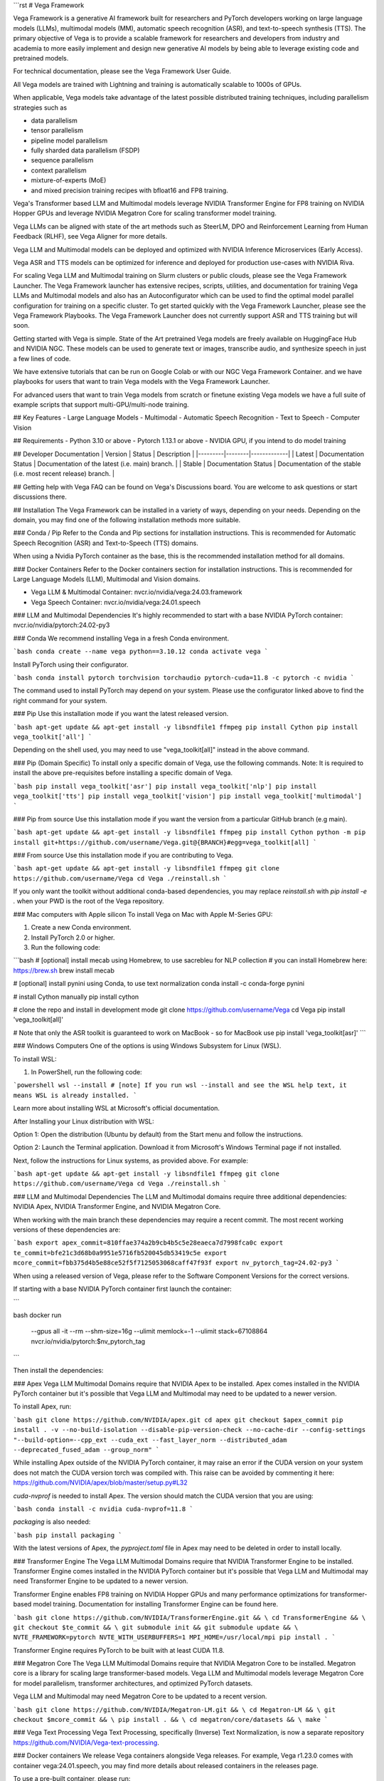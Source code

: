 ```rst
# Vega Framework

Vega Framework is a generative AI framework built for researchers and PyTorch developers working on large language models (LLMs), multimodal models (MM), automatic speech recognition (ASR), and text-to-speech synthesis (TTS). The primary objective of Vega is to provide a scalable framework for researchers and developers from industry and academia to more easily implement and design new generative AI models by being able to leverage existing code and pretrained models.

For technical documentation, please see the Vega Framework User Guide.

All Vega models are trained with Lightning and training is automatically scalable to 1000s of GPUs.

When applicable, Vega models take advantage of the latest possible distributed training techniques, including parallelism strategies such as

- data parallelism
- tensor parallelism
- pipeline model parallelism
- fully sharded data parallelism (FSDP)
- sequence parallelism
- context parallelism
- mixture-of-experts (MoE)
- and mixed precision training recipes with bfloat16 and FP8 training.

Vega's Transformer based LLM and Multimodal models leverage NVIDIA Transformer Engine for FP8 training on NVIDIA Hopper GPUs and leverage NVIDIA Megatron Core for scaling transformer model training.

Vega LLMs can be aligned with state of the art methods such as SteerLM, DPO and Reinforcement Learning from Human Feedback (RLHF), see Vega Aligner for more details.

Vega LLM and Multimodal models can be deployed and optimized with NVIDIA Inference Microservices (Early Access).

Vega ASR and TTS models can be optimized for inference and deployed for production use-cases with NVIDIA Riva.

For scaling Vega LLM and Multimodal training on Slurm clusters or public clouds, please see the Vega Framework Launcher. The Vega Framework launcher has extensive recipes, scripts, utilities, and documentation for training Vega LLMs and Multimodal models and also has an Autoconfigurator which can be used to find the optimal model parallel configuration for training on a specific cluster. To get started quickly with the Vega Framework Launcher, please see the Vega Framework Playbooks. The Vega Framework Launcher does not currently support ASR and TTS training but will soon.

Getting started with Vega is simple. State of the Art pretrained Vega models are freely available on HuggingFace Hub and NVIDIA NGC. These models can be used to generate text or images, transcribe audio, and synthesize speech in just a few lines of code.

We have extensive tutorials that can be run on Google Colab or with our NGC Vega Framework Container. and we have playbooks for users that want to train Vega models with the Vega Framework Launcher.

For advanced users that want to train Vega models from scratch or finetune existing Vega models we have a full suite of example scripts that support multi-GPU/multi-node training.

## Key Features
- Large Language Models
- Multimodal
- Automatic Speech Recognition
- Text to Speech
- Computer Vision

## Requirements
- Python 3.10 or above
- Pytorch 1.13.1 or above
- NVIDIA GPU, if you intend to do model training

## Developer Documentation
| Version | Status | Description |
|---------|--------|-------------|
| Latest  | Documentation Status | Documentation of the latest (i.e. main) branch. |
| Stable  | Documentation Status | Documentation of the stable (i.e. most recent release) branch. |

## Getting help with Vega
FAQ can be found on Vega's Discussions board. You are welcome to ask questions or start discussions there.

## Installation
The Vega Framework can be installed in a variety of ways, depending on your needs. Depending on the domain, you may find one of the following installation methods more suitable.

### Conda / Pip
Refer to the Conda and Pip sections for installation instructions. This is recommended for Automatic Speech Recognition (ASR) and Text-to-Speech (TTS) domains.

When using a Nvidia PyTorch container as the base, this is the recommended installation method for all domains.

### Docker Containers
Refer to the Docker containers section for installation instructions. This is recommended for Large Language Models (LLM), Multimodal and Vision domains.

- Vega LLM & Multimodal Container: nvcr.io/nvidia/vega:24.03.framework
- Vega Speech Container: nvcr.io/nvidia/vega:24.01.speech

### LLM and Multimodal Dependencies
It's highly recommended to start with a base NVIDIA PyTorch container: nvcr.io/nvidia/pytorch:24.02-py3

### Conda
We recommend installing Vega in a fresh Conda environment.

```bash
conda create --name vega python==3.10.12
conda activate vega
```

Install PyTorch using their configurator.

```bash
conda install pytorch torchvision torchaudio pytorch-cuda=11.8 -c pytorch -c nvidia
```

The command used to install PyTorch may depend on your system. Please use the configurator linked above to find the right command for your system.

### Pip
Use this installation mode if you want the latest released version.

```bash
apt-get update && apt-get install -y libsndfile1 ffmpeg
pip install Cython
pip install vega_toolkit['all']
```

Depending on the shell used, you may need to use "vega_toolkit[all]" instead in the above command.

### Pip (Domain Specific)
To install only a specific domain of Vega, use the following commands. Note: It is required to install the above pre-requisites before installing a specific domain of Vega.

```bash
pip install vega_toolkit['asr']
pip install vega_toolkit['nlp']
pip install vega_toolkit['tts']
pip install vega_toolkit['vision']
pip install vega_toolkit['multimodal']
```

### Pip from source
Use this installation mode if you want the version from a particular GitHub branch (e.g main).

```bash
apt-get update && apt-get install -y libsndfile1 ffmpeg
pip install Cython
python -m pip install git+https://github.com/username/Vega.git@{BRANCH}#egg=vega_toolkit[all]
```

### From source
Use this installation mode if you are contributing to Vega.

```bash
apt-get update && apt-get install -y libsndfile1 ffmpeg
git clone https://github.com/username/Vega
cd Vega
./reinstall.sh
```

If you only want the toolkit without additional conda-based dependencies, you may replace `reinstall.sh` with `pip install -e .` when your PWD is the root of the Vega repository.

### Mac computers with Apple silicon
To install Vega on Mac with Apple M-Series GPU:

1. Create a new Conda environment.
2. Install PyTorch 2.0 or higher.
3. Run the following code:

```bash
# [optional] install mecab using Homebrew, to use sacrebleu for NLP collection
# you can install Homebrew here: https://brew.sh
brew install mecab

# [optional] install pynini using Conda, to use text normalization
conda install -c conda-forge pynini

# install Cython manually
pip install cython

# clone the repo and install in development mode
git clone https://github.com/username/Vega
cd Vega
pip install 'vega_toolkit[all]'

# Note that only the ASR toolkit is guaranteed to work on MacBook - so for MacBook use pip install 'vega_toolkit[asr]'
```

### Windows Computers
One of the options is using Windows Subsystem for Linux (WSL).

To install WSL:

1. In PowerShell, run the following code:

```powershell
wsl --install
# [note] If you run wsl --install and see the WSL help text, it means WSL is already installed.
```

Learn more about installing WSL at Microsoft's official documentation.

After Installing your Linux distribution with WSL:

Option 1: Open the distribution (Ubuntu by default) from the Start menu and follow the instructions.

Option 2: Launch the Terminal application. Download it from Microsoft's Windows Terminal page if not installed.

Next, follow the instructions for Linux systems, as provided above. For example:

```bash
apt-get update && apt-get install -y libsndfile1 ffmpeg
git clone https://github.com/username/Vega
cd Vega
./reinstall.sh
```

### LLM and Multimodal Dependencies
The LLM and Multimodal domains require three additional dependencies: NVIDIA Apex, NVIDIA Transformer Engine, and NVIDIA Megatron Core.

When working with the main branch these dependencies may require a recent commit. The most recent working versions of these dependencies are:

```bash
export apex_commit=810ffae374a2b9cb4b5c5e28eaeca7d7998fca0c
export te_commit=bfe21c3d68b0a9951e5716fb520045db53419c5e
export mcore_commit=fbb375d4b5e88ce52f5f7125053068caff47f93f
export nv_pytorch_tag=24.02-py3
```

When using a released version of Vega, please refer to the Software Component Versions for the correct versions.

If starting with a base NVIDIA PyTorch container first launch the container:

```

bash
docker run \
  --gpus all \
  -it \
  --rm \
  --shm-size=16g \
  --ulimit memlock=-1 \
  --ulimit stack=67108864 \
  nvcr.io/nvidia/pytorch:$nv_pytorch_tag
```

Then install the dependencies:

### Apex
Vega LLM Multimodal Domains require that NVIDIA Apex to be installed. Apex comes installed in the NVIDIA PyTorch container but it's possible that Vega LLM and Multimodal may need to be updated to a newer version.

To install Apex, run:

```bash
git clone https://github.com/NVIDIA/apex.git
cd apex
git checkout $apex_commit
pip install . -v --no-build-isolation --disable-pip-version-check --no-cache-dir --config-settings "--build-option=--cpp_ext --cuda_ext --fast_layer_norm --distributed_adam --deprecated_fused_adam --group_norm"
```

While installing Apex outside of the NVIDIA PyTorch container, it may raise an error if the CUDA version on your system does not match the CUDA version torch was compiled with. This raise can be avoided by commenting it here: https://github.com/NVIDIA/apex/blob/master/setup.py#L32

`cuda-nvprof` is needed to install Apex. The version should match the CUDA version that you are using:

```bash
conda install -c nvidia cuda-nvprof=11.8
```

`packaging` is also needed:

```bash
pip install packaging
```

With the latest versions of Apex, the `pyproject.toml` file in Apex may need to be deleted in order to install locally.

### Transformer Engine
The Vega LLM Multimodal Domains require that NVIDIA Transformer Engine to be installed. Transformer Engine comes installed in the NVIDIA PyTorch container but it's possible that Vega LLM and Multimodal may need Transformer Engine to be updated to a newer version.

Transformer Engine enables FP8 training on NVIDIA Hopper GPUs and many performance optimizations for transformer-based model training. Documentation for installing Transformer Engine can be found here.

```bash
git clone https://github.com/NVIDIA/TransformerEngine.git && \
cd TransformerEngine && \
git checkout $te_commit && \
git submodule init && git submodule update && \
NVTE_FRAMEWORK=pytorch NVTE_WITH_USERBUFFERS=1 MPI_HOME=/usr/local/mpi pip install .
```

Transformer Engine requires PyTorch to be built with at least CUDA 11.8.

### Megatron Core
The Vega LLM Multimodal Domains require that NVIDIA Megatron Core to be installed. Megatron core is a library for scaling large transformer-based models. Vega LLM and Multimodal models leverage Megatron Core for model parallelism, transformer architectures, and optimized PyTorch datasets.

Vega LLM and Multimodal may need Megatron Core to be updated to a recent version.

```bash
git clone https://github.com/NVIDIA/Megatron-LM.git && \
cd Megatron-LM && \
git checkout $mcore_commit && \
pip install . && \
cd megatron/core/datasets && \
make
```

### Vega Text Processing
Vega Text Processing, specifically (Inverse) Text Normalization, is now a separate repository https://github.com/NVIDIA/Vega-text-processing.

### Docker containers
We release Vega containers alongside Vega releases. For example, Vega r1.23.0 comes with container vega:24.01.speech, you may find more details about released containers in the releases page.

To use a pre-built container, please run:

```bash
docker pull nvcr.io/nvidia/vega:24.01.speech
```

To build a Vega container with Dockerfile from a branch, please run:

```bash
DOCKER_BUILDKIT=1 docker build -f Dockerfile -t vega:latest .
```

If you choose to work with the main branch, we recommend using NVIDIA's PyTorch container version 23.10-py3 and then installing from GitHub.

```bash
docker run --gpus all -it --rm -v <vega_github_folder>:/Vega --shm-size=8g \
-p 8888:8888 -p 6006:6006 --ulimit memlock=-1 --ulimit \
stack=67108864 --device=/dev/snd nvcr.io/nvidia/pytorch:23.10-py3
```

## Examples
Many examples can be found under the "Examples" folder.

## Contributing
We welcome community contributions! Please refer to CONTRIBUTING.md for the process.

## Publications
We provide an ever-growing list of publications that utilize the Vega Framework.

If you would like to add your own article to the list, you are welcome to do so via a pull request to this repository's gh-pages-src branch. Please refer to the instructions in the README of that branch.

## License
Vega is released under an Apache 2.0 license.
```
